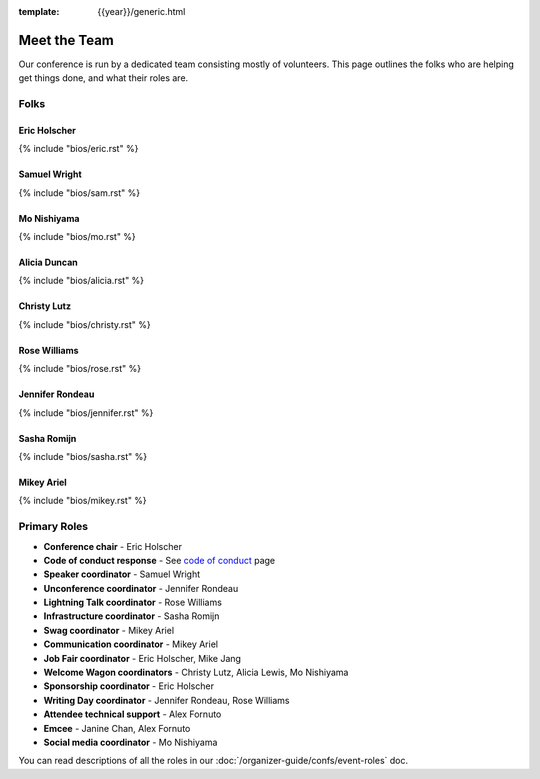 :template: {{year}}/generic.html


Meet the Team
=============

Our conference is run by a dedicated team consisting mostly of volunteers.
This page outlines the folks who are helping get things done, and what their roles are.

Folks
-----

Eric Holscher
~~~~~~~~~~~~~

{% include "bios/eric.rst" %}

Samuel Wright
~~~~~~~~~~~~~

{% include "bios/sam.rst" %}

Mo Nishiyama
~~~~~~~~~~~~

{% include "bios/mo.rst" %}

Alicia Duncan
~~~~~~~~~~~~~

{% include "bios/alicia.rst" %}

Christy Lutz
~~~~~~~~~~~~

{% include "bios/christy.rst" %}

Rose Williams
~~~~~~~~~~~~~

{% include "bios/rose.rst" %}

Jennifer Rondeau
~~~~~~~~~~~~~~~~

{% include "bios/jennifer.rst" %}

Sasha Romijn
~~~~~~~~~~~~

{% include "bios/sasha.rst" %}

Mikey Ariel
~~~~~~~~~~~~~

{% include "bios/mikey.rst" %}


Primary Roles
-------------

* **Conference chair** - Eric Holscher
* **Code of conduct response** - See `code of conduct </code-of-conduct/#reporting-and-contact-information>`_ page
* **Speaker coordinator** - Samuel Wright
* **Unconference coordinator** - Jennifer Rondeau
* **Lightning Talk coordinator** - Rose Williams
* **Infrastructure coordinator** - Sasha Romijn
* **Swag coordinator** - Mikey Ariel
* **Communication coordinator** - Mikey Ariel
* **Job Fair coordinator** - Eric Holscher, Mike Jang
* **Welcome Wagon coordinators** - Christy Lutz, Alicia Lewis, Mo Nishiyama
* **Sponsorship coordinator** - Eric Holscher
* **Writing Day coordinator** - Jennifer Rondeau, Rose Williams
* **Attendee technical support** - Alex Fornuto
* **Emcee** - Janine Chan, Alex Fornuto
* **Social media coordinator** - Mo Nishiyama

You can read descriptions of all the roles in our :doc:`/organizer-guide/confs/event-roles` doc.
